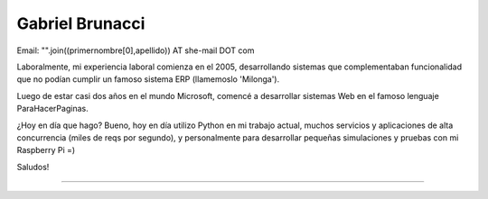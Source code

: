 
Gabriel Brunacci
----------------

Email: "".join((primernombre[0],apellido)) AT she-mail DOT com

Laboralmente, mi experiencia laboral comienza en el 2005, desarrollando sistemas que complementaban funcionalidad que no podían cumplir un famoso sistema ERP (llamemoslo 'Milonga').

Luego de estar casi dos años en el mundo Microsoft, comencé a desarrollar sistemas Web en el famoso lenguaje ParaHacerPaginas.

¿Hoy en día que hago? Bueno, hoy en día utilizo Python en mi trabajo actual, muchos servicios y aplicaciones de alta concurrencia (miles de reqs por segundo), y personalmente para desarrollar pequeñas simulaciones y pruebas con mi Raspberry Pi =)

Saludos!

-------------------------



.. ############################################################################


